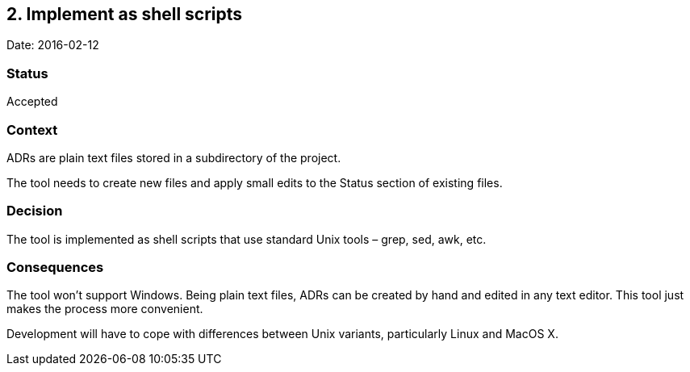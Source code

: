 == 2. Implement as shell scripts

Date: 2016-02-12

=== Status

Accepted

=== Context

ADRs are plain text files stored in a subdirectory of the project.

The tool needs to create new files and apply small edits to the Status
section of existing files.

=== Decision

The tool is implemented as shell scripts that use standard Unix tools –
grep, sed, awk, etc.

=== Consequences

The tool won’t support Windows. Being plain text files, ADRs can be
created by hand and edited in any text editor. This tool just makes the
process more convenient.

Development will have to cope with differences between Unix variants,
particularly Linux and MacOS X.
